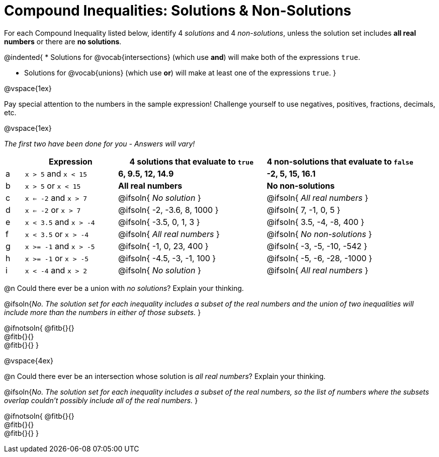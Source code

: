 = Compound Inequalities: Solutions & Non-Solutions

++++
<style>
#content .fitb { min-width: 3.5em; }
</style>
++++

For each Compound Inequality listed below, identify 4 _solutions_ and 4 _non-solutions_, unless the solution set includes *all real numbers* or there are *no solutions*.

@indented{
* Solutions for @vocab{intersections} (which use *and*) will make both of the expressions `true`.

* Solutions for @vocab{unions} (which use *or*) will make at least one of the expressions `true`.
}

@vspace{1ex}

Pay special attention to the numbers in the sample expression! Challenge yourself to use negatives, positives, fractions, decimals, etc. 

@vspace{1ex}

[.center]
_The first two have been done for you - Answers will vary!_

[.FillVerticalSpace, cols="^.^1, ^.^5a, ^.^8, ^.^8", options="header", frame="none"]
|===
|
| Expression
| 4 solutions that evaluate to `true`
| 4 non-solutions that evaluate to `false`

| a
| `x > 5` and `x < 15`
| *6, 9.5, 12, 14.9*
| *-2, 5, 15, 16.1*

| b
| `x > 5` or `x < 15`
| *All real numbers*
| *No non-solutions*

| c
| `x <= -2` and `x > 7`
| @ifsoln{ _No solution_ 		}
| @ifsoln{ _All real numbers_ 	}

| d
| `x <= -2` or `x > 7`
| @ifsoln{ -2, -3.6, 8, 1000 	}
| @ifsoln{ 7, -1, 0, 5 			}

| e
| `x < 3.5` and `x > -4`
| @ifsoln{ -3.5, 0, 1, 3 		}
| @ifsoln{ 3.5, -4, -8, 400 	}

| f
| `x < 3.5` or `x > -4`
| @ifsoln{ _All real numbers_ 	}
| @ifsoln{ _No non-solutions_ 	}

| g
| `x >= -1` and `x > -5`
| @ifsoln{ -1, 0, 23, 400 		}
| @ifsoln{ -3, -5, -10, -542 	}

| h
| `x >= -1` or `x > -5`
| @ifsoln{ -4.5, -3, -1, 100 	}
| @ifsoln{ -5, -6, -28, -1000 	}

| i
| `x < -4` and `x > 2`
| @ifsoln{ _No solution_ 		}
| @ifsoln{ _All real numbers_ 	}

|===

@n Could there ever be a union with _no solutions_? Explain your thinking.

@ifsoln{_No. The solution set for each inequality includes a subset of the real numbers and the union of two inequalities will include more than the numbers in either of those subsets._
}

@ifnotsoln{
@fitb{}{} +
@fitb{}{} +
@fitb{}{}
}

@vspace{4ex}

@n Could there ever be an intersection whose solution is _all real numbers_? Explain your thinking.

@ifsoln{_No. The solution set for each inequality includes a subset of the real numbers, so the list of numbers where the subsets overlap couldn't possibly include all of the real numbers._
}


@ifnotsoln{
@fitb{}{} +
@fitb{}{} +
@fitb{}{}
}
